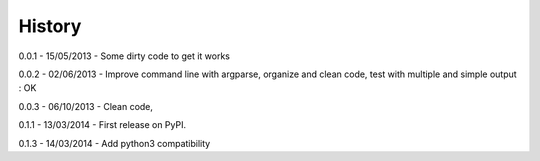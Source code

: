 =======
History
=======

0.0.1 - 15/05/2013 - Some dirty code to get it works

0.0.2 - 02/06/2013 - Improve command line with argparse, organize and clean code, test with multiple and simple output : OK

0.0.3 - 06/10/2013 - Clean code,

0.1.1 - 13/03/2014 - First release on PyPI.

0.1.3 - 14/03/2014 - Add python3 compatibility